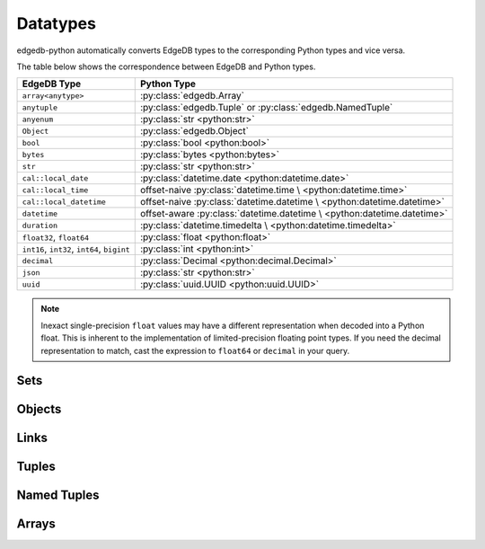 .. _edgedb-python-datatypes:

=========
Datatypes
=========

.. py:currentmodule:: edgedb


edgedb-python automatically converts EdgeDB types to the corresponding Python
types and vice versa.

The table below shows the correspondence between EdgeDB and Python types.

+-------------------------+-----------------------------------------------------+
| EdgeDB Type             |  Python Type                                        |
+=========================+=====================================================+
| ``array<anytype>``      | :py:class:`edgedb.Array`                            |
+-------------------------+-----------------------------------------------------+
| ``anytuple``            | :py:class:`edgedb.Tuple` or                         |
|                         | :py:class:`edgedb.NamedTuple`                       |
+-------------------------+-----------------------------------------------------+
| ``anyenum``             | :py:class:`str <python:str>`                        |
+-------------------------+-----------------------------------------------------+
| ``Object``              | :py:class:`edgedb.Object`                           |
+-------------------------+-----------------------------------------------------+
| ``bool``                | :py:class:`bool <python:bool>`                      |
+-------------------------+-----------------------------------------------------+
| ``bytes``               | :py:class:`bytes <python:bytes>`                    |
+-------------------------+-----------------------------------------------------+
| ``str``                 | :py:class:`str <python:str>`                        |
+-------------------------+-----------------------------------------------------+
| ``cal::local_date``     | :py:class:`datetime.date <python:datetime.date>`    |
+-------------------------+-----------------------------------------------------+
| ``cal::local_time``     | offset-naive :py:class:`datetime.time \             |
|                         | <python:datetime.time>`                             |
+-------------------------+-----------------------------------------------------+
| ``cal::local_datetime`` | offset-naive :py:class:`datetime.datetime \         |
|                         | <python:datetime.datetime>`                         |
+-------------------------+-----------------------------------------------------+
| ``datetime``            | offset-aware :py:class:`datetime.datetime \         |
|                         | <python:datetime.datetime>`                         |
+-------------------------+-----------------------------------------------------+
| ``duration``            | :py:class:`datetime.timedelta \                     |
|                         | <python:datetime.timedelta>`                        |
+-------------------------+-----------------------------------------------------+
| ``float32``,            | :py:class:`float <python:float>`                    |
| ``float64``             |                                                     |
+-------------------------+-----------------------------------------------------+
| ``int16``,              | :py:class:`int <python:int>`                        |
| ``int32``,              |                                                     |
| ``int64``,              |                                                     |
| ``bigint``              |                                                     |
+-------------------------+-----------------------------------------------------+
| ``decimal``             | :py:class:`Decimal <python:decimal.Decimal>`        |
+-------------------------+-----------------------------------------------------+
| ``json``                | :py:class:`str <python:str>`                        |
+-------------------------+-----------------------------------------------------+
| ``uuid``                | :py:class:`uuid.UUID <python:uuid.UUID>`            |
+-------------------------+-----------------------------------------------------+

.. note::

    Inexact single-precision ``float`` values may have a different
    representation when decoded into a Python float.  This is inherent
    to the implementation of limited-precision floating point types.
    If you need the decimal representation to match, cast the expression
    to ``float64`` or ``decimal`` in your query.


.. _edgedb-python-types-set:

Sets
====

.. py:class:: Set()

    A representation of an immutable set of values returned by a query.

    The :py:meth:`BlockingIOConnection.query()
    <edgedb.BlockingIOConnection.query>` and
    :py:meth:`AsyncIOConnection.query()
    <edgedb.AsyncIOConnection.query>` methods return
    an instance of this type.  Nested sets in the result are also
    returned as ``Set`` objects.

    .. describe:: len(s)

       Return the number of fields in set *s*.

    .. describe:: iter(s)

       Return an iterator over the *values* of the set *s*.


.. _edgedb-python-types-object:

Objects
=======

.. py:class:: Object()

    An immutable representation of an object instance returned from a query.

    The value of an object property or a link can be accessed through
    a corresponding attribute:

    .. code-block:: pycon

        >>> import edgedb
        >>> conn = edgedb.connect()
        >>> r = conn.query_one('''
        ...     SELECT schema::ObjectType {name}
        ...     FILTER .name = 'std::Object'
        ...     LIMIT 1''')
        >>> r
        Object{name := 'std::Object'}
        >>> r.name
        'std::Object'

    .. describe:: obj[linkname]

       Return a :py:class:`edgedb.Link` or a :py:class:`edgedb.LinkSet` instance
       representing the instance(s) of link *linkname* associated with
       *obj*.

       Example:

       .. code-block:: pycon

          >>> import edgedb
          >>> conn = edgedb.connect()
          >>> r = conn.query_one('''
          ...     SELECT schema::Property {name, annotations: {name, @value}}
          ...     FILTER .name = 'listen_port'
          ...            AND .source.name = 'cfg::Config'
          ...     LIMIT 1''')
          >>> r
          Object {
              name: 'listen_port',
              annotations: {
                  Object {
                      name: 'cfg::system',
                      @value: 'true'
                  }
              }
          }
          >>> r['annotations']
          LinkSet(name='annotations')
          >>> l = list(r['annotations])[0]
          >>> l.value
          'true'


Links
=====

.. py:class:: Link

    An immutable representation of an object link.

    Links are created when :py:class:`edgedb.Object` is accessed via
    a ``[]`` operator.  Using Link objects explicitly is useful for
    accessing link properties.


.. py:class:: LinkSet

    An immutable representation of a set of Links.

    LinkSets are created when a multi link on :py:class:`edgedb.Object`
    is accessed via a ``[]`` operator.


Tuples
======

.. py:class:: Tuple()

    An immutable value representing an EdgeDB tuple value.

    Instances of ``edgedb.Tuple`` generally behave exactly like
    standard Python tuples:

    .. code-block:: pycon

        >>> import edgedb
        >>> conn = edgedb.connect()
        >>> r = conn.query_one('''SELECT (1, 'a', [3])''')
        >>> r
        (1, 'a', [3])
        >>> len(r)
        3
        >>> r[1]
        'a'
        >>> r == (1, 'a', [3])
        True


Named Tuples
============

.. py:class:: NamedTuple()

    An immutable value representing an EdgeDB named tuple value.

    Instances of ``edgedb.NamedTuple`` generally behave similarly to
    :py:func:`namedtuple <python:collections.namedtuple>`:

    .. code-block:: pycon

        >>> import edgedb
        >>> conn = edgedb.connect()
        >>> r = conn.query_one('''SELECT (a := 1, b := 'a', c := [3])''')
        >>> r
        (a := 1, b := 'a', c := [3])
        >>> r.b
        'a'
        >>> r[0]
        1
        >>> r == (1, 'a', [3])
        True


Arrays
======

.. py:class:: Array()

    An immutable value representing an EdgeDB array value.

    .. code-block:: pycon

        >>> import edgedb
        >>> conn = edgedb.connect()
        >>> r = conn.query_one('''SELECT [1, 2, 3]''')
        >>> r
        [1, 2, 3]
        >>> len(r)
        3
        >>> r[1]
        2
        >>> r == [1, 2, 3]
        True
